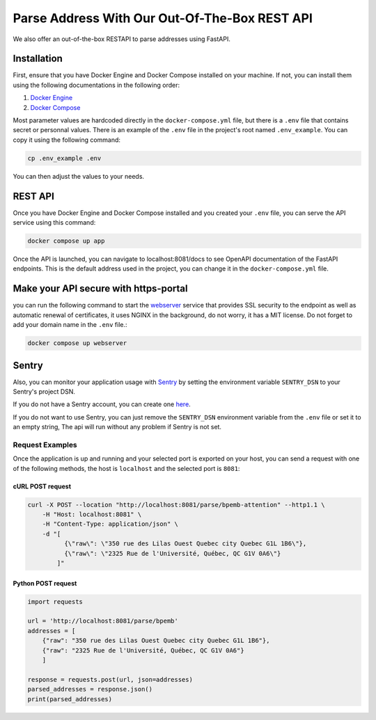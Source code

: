.. role:: hidden
    :class: hidden-section

Parse Address With Our Out-Of-The-Box REST API
==============================================

We also offer an out-of-the-box RESTAPI to parse addresses using FastAPI.

Installation
************

First, ensure that you have Docker Engine and Docker Compose installed on your machine.
If not, you can install them using the following documentations in the following order:

1. `Docker Engine <https://docs.docker.com/engine/install/>`_
2. `Docker Compose <https://docs.docker.com/compose/install/>`_


Most parameter values are hardcoded directly in the ``docker-compose.yml`` file, but there is a ``.env`` file that contains secret or personnal values. There is an example of the ``.env`` file in the project's root named ``.env_example``. You can copy it using the following command:

.. code-block:: sh

    cp .env_example .env

You can then adjust the values to your needs.

REST API
********

Once you have Docker Engine and Docker Compose installed and you created your ``.env`` file, you can serve the API service using this command:

.. code-block:: sh

    docker compose up app

Once the API is launched, you can navigate to localhost:8081/docs to see OpenAPI documentation of the FastAPI endpoints. This is the default address used in the project, you can change it in the ``docker-compose.yml`` file.

Make your API secure with https-portal
**************************************

you can run the following command to start the `webserver <https://github.com/SteveLTN/https-portal>`_ service that provides SSL security to the endpoint as well as automatic renewal of certificates, it uses NGINX in the background, do not worry, it has a MIT license. Do not forget to add your domain name in the ``.env`` file.:

.. code-block:: sh

    docker compose up webserver

Sentry
******

Also, you can monitor your application usage with `Sentry <https://sentry.io>`_ by setting the environment variable  ``SENTRY_DSN`` to your Sentry's project DSN. 

If you do not have a Sentry account, you can create one `here <https://sentry.io/signup/>`_.

If you do not want to use Sentry, you can just remove the ``SENTRY_DSN`` environment variable from the ``.env`` file or set it to an empty string, The api will run without any problem if Sentry is not set.

Request Examples
----------------

Once the application is up and running and your selected port is exported on your host, you can send a request with one
of the following methods, the host is ``localhost`` and the selected port is ``8081``:

cURL POST request
~~~~~~~~~~~~~~~~~

.. code-block:: shell

    curl -X POST --location "http://localhost:8081/parse/bpemb-attention" --http1.1 \
        -H "Host: localhost:8081" \
        -H "Content-Type: application/json" \
        -d "[
              {\"raw\": \"350 rue des Lilas Ouest Quebec city Quebec G1L 1B6\"},
              {\"raw\": \"2325 Rue de l'Université, Québec, QC G1V 0A6\"}
            ]"

Python POST request
~~~~~~~~~~~~~~~~~~~

.. code-block:: python

    import requests

    url = 'http://localhost:8081/parse/bpemb'
    addresses = [
        {"raw": "350 rue des Lilas Ouest Quebec city Quebec G1L 1B6"},
        {"raw": "2325 Rue de l'Université, Québec, QC G1V 0A6"}
        ]

    response = requests.post(url, json=addresses)
    parsed_addresses = response.json()
    print(parsed_addresses)